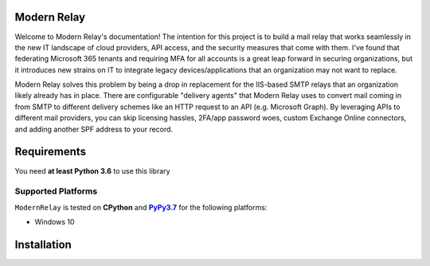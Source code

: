 Modern Relay
============

Welcome to Modern Relay's documentation! The intention for this project is to build a mail relay that works seamlessly in
the new IT landscape of cloud providers, API access, and the security measures that come with them. I've found that
federating Microsoft 365 tenants and requiring MFA for all accounts is a great leap forward in securing organizations,
but it introduces new strains on IT to integrate legacy devices/applications that an organization may not want to replace.

Modern Relay solves this problem by being a drop in replacement for the IIS-based SMTP relays that an organization
likely already has in place. There are configurable "delivery agents" that Modern Relay uses to convert mail coming in
from SMTP to different delivery schemes like an HTTP request to an API (e.g. Microsoft Graph). By leveraging APIs to
different mail providers, you can skip licensing hassles, 2FA/app password woes, custom Exchange Online connectors, and
adding another SPF address to your record.

Requirements
============
You need **at least Python 3.6** to use this library

Supported Platforms
-------------------
``ModernRelay`` is tested on **CPython** and |PyPy3.7|_
for the following platforms:

* Windows 10

.. |PyPy3.7| replace:: **PyPy3.7**
.. _`PyPy3.7`: https://www.pypy.org/

Installation
============
